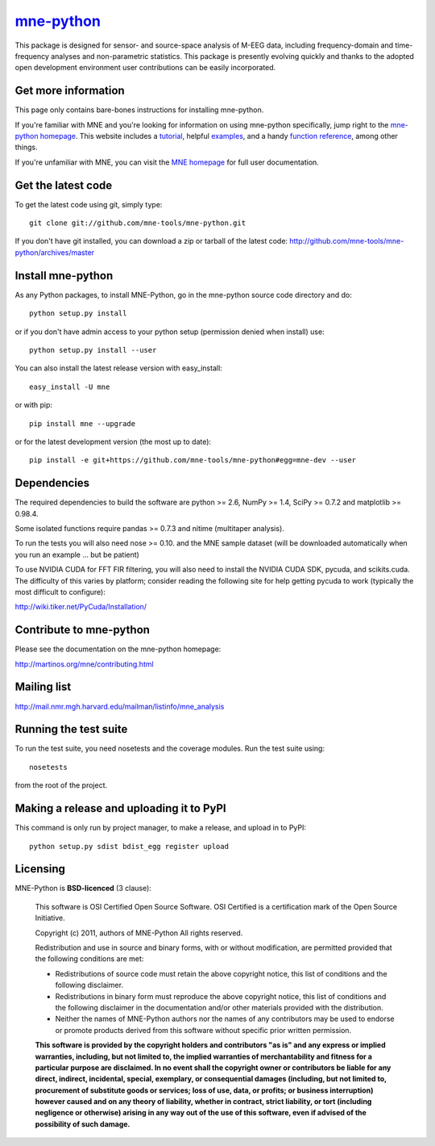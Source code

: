 .. -*- mode: rst -*-

`mne-python <http://martinos.org/mne/mne-python.html>`_
=======================================================

This package is designed for sensor- and source-space analysis of M-EEG
data, including frequency-domain and time-frequency analyses and
non-parametric statistics. This package is presently evolving quickly and
thanks to the adopted open development environment user contributions can
be easily incorporated.

Get more information
^^^^^^^^^^^^^^^^^^^^

This page only contains bare-bones instructions for installing mne-python.

If you're familiar with MNE and you're looking for information on using
mne-python specifically, jump right to the `mne-python homepage
<http://martinos.org/mne/mne-python.html>`_. This website includes a
`tutorial <http://martinos.org/mne/python_tutorial.html>`_,
helpful `examples <http://martinos.org/mne/auto_examples/index.html>`_, and
a handy `function reference <http://martinos.org/mne/python_reference.html>`_,
among other things.

If you're unfamiliar with MNE, you can visit the
`MNE homepage <http://martinos.org/mne>`_ for full user documentation.

Get the latest code
^^^^^^^^^^^^^^^^^^^

To get the latest code using git, simply type::

    git clone git://github.com/mne-tools/mne-python.git

If you don't have git installed, you can download a zip or tarball
of the latest code: http://github.com/mne-tools/mne-python/archives/master

Install mne-python
^^^^^^^^^^^^^^^^^^

As any Python packages, to install MNE-Python, go in the mne-python source
code directory and do::

    python setup.py install

or if you don't have admin access to your python setup (permission denied
when install) use::

    python setup.py install --user

You can also install the latest release version with easy_install::

    easy_install -U mne

or with pip::

    pip install mne --upgrade

or for the latest development version (the most up to date)::

    pip install -e git+https://github.com/mne-tools/mne-python#egg=mne-dev --user

Dependencies
^^^^^^^^^^^^

The required dependencies to build the software are python >= 2.6,
NumPy >= 1.4, SciPy >= 0.7.2 and matplotlib >= 0.98.4.

Some isolated functions require pandas >= 0.7.3 and nitime (multitaper analysis).

To run the tests you will also need nose >= 0.10.
and the MNE sample dataset (will be downloaded automatically
when you run an example ... but be patient)

To use NVIDIA CUDA for FFT FIR filtering, you will also need to install
the NVIDIA CUDA SDK, pycuda, and scikits.cuda. The difficulty of this varies
by platform; consider reading the following site for help getting pycuda
to work (typically the most difficult to configure):

http://wiki.tiker.net/PyCuda/Installation/

Contribute to mne-python
^^^^^^^^^^^^^^^^^^^^^^^^

Please see the documentation on the mne-python homepage:

http://martinos.org/mne/contributing.html

Mailing list
^^^^^^^^^^^^

http://mail.nmr.mgh.harvard.edu/mailman/listinfo/mne_analysis

Running the test suite
^^^^^^^^^^^^^^^^^^^^^^

To run the test suite, you need nosetests and the coverage modules.
Run the test suite using::

    nosetests

from the root of the project.

Making a release and uploading it to PyPI
^^^^^^^^^^^^^^^^^^^^^^^^^^^^^^^^^^^^^^^^^

This command is only run by project manager, to make a release, and
upload in to PyPI::

    python setup.py sdist bdist_egg register upload


Licensing
^^^^^^^^^

MNE-Python is **BSD-licenced** (3 clause):

    This software is OSI Certified Open Source Software.
    OSI Certified is a certification mark of the Open Source Initiative.

    Copyright (c) 2011, authors of MNE-Python
    All rights reserved.

    Redistribution and use in source and binary forms, with or without
    modification, are permitted provided that the following conditions are met:

    * Redistributions of source code must retain the above copyright notice,
      this list of conditions and the following disclaimer.

    * Redistributions in binary form must reproduce the above copyright notice,
      this list of conditions and the following disclaimer in the documentation
      and/or other materials provided with the distribution.

    * Neither the names of MNE-Python authors nor the names of any
      contributors may be used to endorse or promote products derived from
      this software without specific prior written permission.

    **This software is provided by the copyright holders and contributors
    "as is" and any express or implied warranties, including, but not
    limited to, the implied warranties of merchantability and fitness for
    a particular purpose are disclaimed. In no event shall the copyright
    owner or contributors be liable for any direct, indirect, incidental,
    special, exemplary, or consequential damages (including, but not
    limited to, procurement of substitute goods or services; loss of use,
    data, or profits; or business interruption) however caused and on any
    theory of liability, whether in contract, strict liability, or tort
    (including negligence or otherwise) arising in any way out of the use
    of this software, even if advised of the possibility of such
    damage.**
